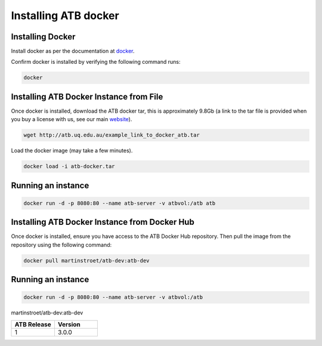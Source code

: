 .. _installing:

Installing ATB docker
=====================


Installing Docker
-------------------

Install docker as per the documentation at `docker <https://docs.docker.com/get-docker/>`_.

Confirm docker is installed by verifying the following command runs:

.. code-block:: python

    docker

Installing ATB Docker Instance from File
------------------------------
Once docker is installed, download the ATB docker tar, this is approximately 9.8Gb (a link to the tar file is provided
when you buy a license with us, see our main `website <https://atb.uq.edu.au/>`_).

.. code-block:: python

    wget http://atb.uq.edu.au/example_link_to_docker_atb.tar


Load the docker image (may take a few minutes).

.. code-block:: python

    docker load -i atb-docker.tar


Running an instance
-------------------

.. code-block:: python

    docker run -d -p 8080:80 --name atb-server -v atbvol:/atb atb


Installing ATB Docker Instance from Docker Hub
------------------------------
Once docker is installed, ensure you have access to the ATB Docker Hub repository.  Then pull the image from the repository using the following command:

.. code-block:: python

    docker pull martinstroet/atb-dev:atb-dev


Running an instance
-------------------

.. code-block:: python

   docker run -d -p 8080:80 --name atb-server -v atbvol:/atb
martinstroet/atb-dev:atb-dev


.. list-table::
   :widths: 10 10
   :header-rows: 1

   * - ATB Release
     - Version
   * - 1
     - 3.0.0


